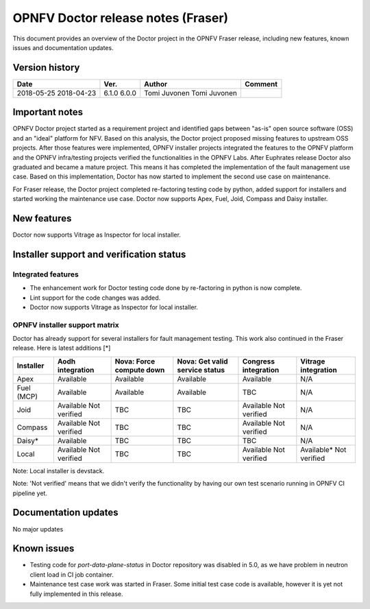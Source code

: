 .. This work is licensed under a Creative Commons Attribution 4.0 International License.
.. http://creativecommons.org/licenses/by/4.0

===================================
OPNFV Doctor release notes (Fraser)
===================================

This document provides an overview of the Doctor project in the OPNFV Fraser
release, including new features, known issues and documentation updates.

Version history
===============

+------------+----------+--------------+-------------+
| **Date**   | **Ver.** | **Author**   | **Comment** |
+============+==========+==============+=============+
| 2018-05-25 | 6.1.0    | Tomi Juvonen |             |
| 2018-04-23 | 6.0.0    | Tomi Juvonen |             |
+------------+----------+--------------+-------------+

Important notes
===============

OPNFV Doctor project started as a requirement project and identified gaps
between "as-is" open source software (OSS) and an "ideal" platform for NFV.
Based on this analysis, the Doctor project proposed missing features to
upstream OSS projects. After those features were implemented, OPNFV installer
projects integrated the features to the OPNFV platform and the OPNFV
infra/testing projects verified the functionalities in the OPNFV Labs. After
Euphrates release Doctor also graduated and became a mature project. This means
it has completed the implementation of the fault management use case. Based on
this implementation, Doctor has now started to implement the second use case on
maintenance.

For Fraser release, the Doctor project completed re-factoring testing code by
python, added support for installers and started working the maintenance use
case. Doctor now supports Apex, Fuel, Joid, Compass and Daisy installer.

New features
============

Doctor now supports Vitrage as Inspector for local installer.

Installer support and verification status
=========================================

Integrated features
-------------------

- The enhancement work for Doctor testing code done by re-factoring in python is
  now complete.
- Lint support for the code changes was added.
- Doctor now supports Vitrage as Inspector for local installer.

OPNFV installer support matrix
------------------------------

Doctor has already support for several installers for fault management testing.
This work also continued in the Fraser release. Here is latest additions [*]

+-----------+--------------+--------------+-----------------+--------------+--------------+
| Installer | Aodh         | Nova: Force  | Nova: Get valid | Congress     | Vitrage      |
|           | integration  | compute down | service status  | integration  | integration  |
+===========+==============+==============+=================+==============+==============+
| Apex      | Available    | Available    | Available       | Available    | N/A          |
+-----------+--------------+--------------+-----------------+--------------+--------------+
| Fuel      | Available    | Available    | Available       | TBC          | N/A          |
| (MCP)     |              |              |                 |              |              |
+-----------+--------------+--------------+-----------------+--------------+--------------+
| Joid      | Available    | TBC          | TBC             | Available    | N/A          |
|           | Not verified |              |                 | Not verified |              |
+-----------+--------------+--------------+-----------------+--------------+--------------+
| Compass   | Available    | TBC          | TBC             | Available    | N/A          |
|           | Not verified |              |                 | Not verified |              |
+-----------+--------------+--------------+-----------------+--------------+--------------+
| Daisy*    | Available    | TBC          | TBC             | TBC          | N/A          |
|           |              |              |                 |              |              |
+-----------+--------------+--------------+-----------------+--------------+--------------+
| Local     | Available    | TBC          | TBC             | Available    | Available*   |
|           | Not verified |              |                 | Not verified | Not verified |
+-----------+--------------+--------------+-----------------+--------------+--------------+

Note: Local installer is devstack.

Note: 'Not verified' means that we didn't verify the functionality by having
our own test scenario running in OPNFV CI pipeline yet.

Documentation updates
=====================

No major updates

Known issues
============

- Testing code for `port-data-plane-status` in Doctor repository was disabled
  in 5.0, as we have problem in neutron client load in CI job container.
- Maintenance test case work was started in Fraser. Some initial test case code
  is available, however it is yet not fully implemented in this release.
